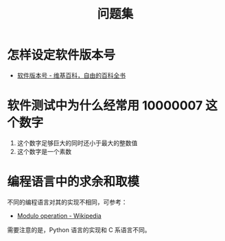 #+TITLE:      问题集

* 目录                                                    :TOC_4_gh:noexport:
- [[#怎样设定软件版本号][怎样设定软件版本号]]
- [[#软件测试中为什么经常用-10000007-这个数字][软件测试中为什么经常用 10000007 这个数字]]
- [[#编程语言中的求余和取模][编程语言中的求余和取模]]

* 怎样设定软件版本号
  + [[https://zh.wikipedia.org/wiki/%E8%BB%9F%E4%BB%B6%E7%89%88%E6%9C%AC%E8%99%9F][软件版本号 - 维基百科，自由的百科全书]]

* 软件测试中为什么经常用 10000007 这个数字  
  1. 这个数字足够巨大的同时还小于最大的整数值
  2. 这个数字是一个素数

* 编程语言中的求余和取模
  不同的编程语言对其的实现不相同，可参考：
  + [[https://en.wikipedia.org/wiki/Modulo_operation][Modulo operation - Wikipedia]]

  需要注意的是，Python 语言的实现和 C 系语言不同。

